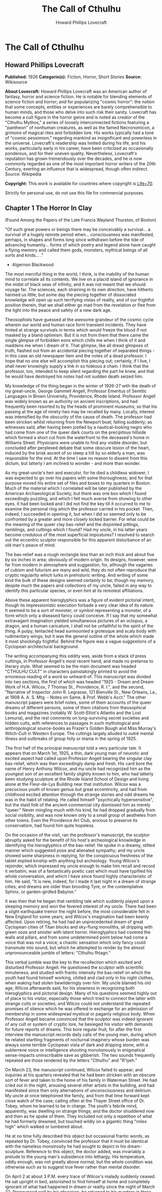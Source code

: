 #+TITLE: The Call of Cthulhu
#+AUTHOR: Howard Phillips Lovecraft

* The Call of Cthulhu
** Howard Phillips Lovecraft
   *Published:* 1926
   *Categorie(s):* Fiction, Horror, Short Stories
   *Source:* Wikisource

   *About Lovecraft:*
   Howard Phillips Lovecraft was an American author of fantasy, horror and science fiction. He is notable for blending
   elements of science fiction and horror; and for popularizing "cosmic horror": the notion that some concepts, entities or
   experiences are barely comprehensible to human minds, and those who delve into such risk their sanity. Lovecraft has
   become a cult figure in the horror genre and is noted as creator of the "Cthulhu Mythos," a series of loosely
   interconnected fictions featuring a "pantheon" of nonhuman creatures, as well as the famed Necronomicon, a grimoire of
   magical rites and forbidden lore. His works typically had a tone of "cosmic pessimism," regarding mankind as
   insignificant and powerless in the universe. Lovecraft's readership was limited during his life, and his works,
   particularly early in his career, have been criticized as occasionally ponderous, and for their uneven quality.
   Nevertheless, Lovecraft's reputation has grown tremendously over the decades, and he is now commonly regarded as one of
   the most important horror writers of the 20th Century, exerting an influence that is widespread, though often indirect.
   Source: Wikipedia

   *Copyright:* This work is available for countries where copyright is    [[http://en.wikisource.org/wiki/Help:Public_domain#Copyright_terms_by_country][Life+70]].

   Strictly for personal use, do not use this file for commercial purposes.

** Chapter 1 The Horror In Clay

   (Found Among the Papers of the Late Francis Wayland Thurston, of Boston)

   "Of such great powers or beings there may be conceivably a survival... a survival of a hugely remote period when...
   consciousness was manifested, perhaps, in shapes and forms long since withdrawn before the tide of advancing humanity...
   forms of which poetry and legend alone have caught a flying memory and called them gods, monsters, mythical beings of
   all sorts and kinds... ."

   - Algernon Blackwood

   The most merciful thing in the world, I think, is the inability of the human mind to correlate all its contents. We live
   on a placid island of ignorance in the midst of black seas of infinity, and it was not meant that we should voyage far.
   The sciences, each straining in its own direction, have hitherto harmed us little; but some day the piecing together of
   dissociated knowledge will open up such terrifying vistas of reality, and of our frightful position therein, that we
   shall either go mad from the revelation or flee from the light into the peace and safety of a new dark age.

   Theosophists have guessed at the awesome grandeur of the cosmic cycle wherein our world and human race form transient
   incidents. They have hinted at strange survivals in terms which would freeze the blood if not masked by a bland
   optimism. But it is not from them that there came the single glimpse of forbidden eons which chills me when I think of
   it and maddens me when I dream of it. That glimpse, like all dread glimpses of truth, flashed out from an accidental
   piecing together of separated things - in this case an old newspaper item and the notes of a dead professor. I hope that
   no one else will accomplish this piecing out; certainly, if I live, I shall never knowingly supply a link in so hideous
   a chain. I think that the professor, too, intended to keep silent regarding the part he knew, and that he would have
   destroyed his notes had not sudden death seized him.

   My knowledge of the thing began in the winter of 1926-27 with the death of my great-uncle, George Gammell Angell,
   Professor Emeritus of Semitic Languages in Brown University, Providence, Rhode Island. Professor Angell was widely known
   as an authority on ancient inscriptions, and had frequently been resorted to by the heads of prominent museums; so that
   his passing at the age of ninety-two may be recalled by many. Locally, interest was intensified by the obscurity of the
   cause of death. The professor had been stricken whilst returning from the Newport boat; falling suddenly; as witnesses
   said, after having been jostled by a nautical-looking negro who had come from one of the queer dark courts on the
   precipitous hillside which formed a short cut from the waterfront to the deceased's home in Williams Street. Physicians
   were unable to find any visible disorder, but concluded after perplexed debate that some obscure lesion of the heart,
   induced by the brisk ascent of so steep a hill by so elderly a man, was responsible for the end. At the time I saw no
   reason to dissent from this dictum, but latterly I am inclined to wonder - and more than wonder.

   As my great-uncle's heir and executor, for he died a childless widower, I was expected to go over his papers with some
   thoroughness; and for that purpose moved his entire set of files and boxes to my quarters in Boston. Much of the
   material which I correlated will be later published by the American Archaeological Society, but there was one box which
   I found exceedingly puzzling, and which I felt much averse from showing to other eyes. It had been locked and I did not
   find the key till it occurred to me to examine the personal ring which the professor carried in his pocket. Then,
   indeed, I succeeded in opening it, but when I did so seemed only to be confronted by a greater and more closely locked
   barrier. For what could be the meaning of the queer clay bas-relief and the disjointed jottings, ramblings, and cuttings
   which I found? Had my uncle, in his latter years become credulous of the most superficial impostures? I resolved to
   search out the eccentric sculptor responsible for this apparent disturbance of an old man's peace of mind.

   The bas-relief was a rough rectangle less than an inch thick and about five by six inches in area; obviously of modern
   origin. Its designs, however, were far from modern in atmosphere and suggestion; for, although the vagaries of cubism
   and futurism are many and wild, they do not often reproduce that cryptic regularity which lurks in prehistoric writing.
   And writing of some kind the bulk of these designs seemed certainly to be; though my memory, despite much the papers and
   collections of my uncle, failed in any way to identify this particular species, or even hint at its remotest
   affiliations.

   Above these apparent hieroglyphics was a figure of evident pictorial intent, though its impressionistic execution
   forbade a very clear idea of its nature. It seemed to be a sort of monster, or symbol representing a monster, of a form
   which only a diseased fancy could conceive. If I say that my somewhat extravagant imagination yielded simultaneous
   pictures of an octopus, a dragon, and a human caricature, I shall not be unfaithful to the spirit of the thing. A pulpy,
   tentacled head surmounted a grotesque and scaly body with rudimentary wings; but it was the general outline of the whole
   which made it most shockingly frightful. Behind the figure was a vague suggestions of a Cyclopean architectural
   background.

   The writing accompanying this oddity was, aside from a stack of press cuttings, in Professor Angell's most recent hand;
   and made no pretense to literary style. What seemed to be the main document was headed "CTHULHU CULT" in characters
   painstakingly printed to avoid the erroneous reading of a word so unheard-of. This manuscript was divided into two
   sections, the first of which was headed "1925 - Dream and Dream Work of H.A. Wilcox, 7 Thomas St., Providence, R. I.",
   and the second, "Narrative of Inspector John R. Legrasse, 121 Bienville St., New Orleans, La., at 1908 A. A. S. Mtg. -
   Notes on Same, & Prof. Webb's Acct." The other manuscript papers were brief notes, some of them accounts of the queer
   dreams of different persons, some of them citations from theosophical books and magazines (notably W. Scott-Elliot's
   Atlantis and the Lost Lemuria), and the rest comments on long-surviving secret societies and hidden cults, with
   references to passages in such mythological and anthropological source-books as Frazer's Golden Bough and Miss Murray's
   Witch-Cult in Western Europe. The cuttings largely alluded to outré mental illness and outbreaks of group folly or mania
   in the spring of 1925.

   The first half of the principal manuscript told a very particular tale. It appears that on March 1st, 1925, a thin, dark
   young man of neurotic and excited aspect had called upon Professor Angell bearing the singular clay bas-relief, which
   was then exceedingly damp and fresh. His card bore the name of Henry Anthony Wilcox, and my uncle had recognized him as
   the youngest son of an excellent family slightly known to him, who had latterly been studying sculpture at the Rhode
   Island School of Design and living alone at the Fleur-de-Lys Building near that institution. Wilcox was a precocious
   youth of known genius but great eccentricity, and had from childhood excited attention through the strange stories and
   odd dreams he was in the habit of relating. He called himself "psychically hypersensitive", but the staid folk of the
   ancient commercial city dismissed him as merely "queer." Never mingling much with his kind, he had dropped gradually
   from social visibility, and was now known only to a small group of aesthetes from other towns. Even the Providence Art
   Club, anxious to preserve its conservatism, had found him quite hopeless.

   On the occasion of the visit, ran the professor's manuscript, the sculptor abruptly asked for the benefit of his host's
   archeological knowledge in identifying the hieroglyphics of the bas-relief. He spoke in a dreamy, stilted manner which
   suggested pose and alienated sympathy; and my uncle showed some sharpness in replying, for the conspicuous freshness of
   the tablet implied kinship with anything but archeology. Young Wilcox's rejoinder, which impressed my uncle enough to
   make him recall and record it verbatim, was of a fantastically poetic cast which must have typified his whole
   conversation, and which I have since found highly characteristic of him. He said, "It is new, indeed, for I made it last
   night in a dream of strange cities; and dreams are older than brooding Tyre, or the contemplative Sphinx, or
   garden-girdled Babylon."

   It was then that he began that rambling tale which suddenly played upon a sleeping memory and won the fevered interest
   of my uncle. There had been a slight earthquake tremor the night before, the most considerable felt in New England for
   some years; and Wilcox's imagination had been keenly affected. Upon retiring, he had had an unprecedented dream of great
   Cyclopean cities of Titan blocks and sky-flung monoliths, all dripping with green ooze and sinister with latent horror.
   Hieroglyphics had covered the walls and pillars, and from some undetermined point below had come a voice that was not a
   voice; a chaotic sensation which only fancy could transmute into sound, but which he attempted to render by the almost
   unpronounceable jumble of letters: "Cthulhu fhtagn."

   This verbal jumble was the key to the recollection which excited and disturbed Professor Angell. He questioned the
   sculptor with scientific minuteness; and studied with frantic intensity the bas-relief on which the youth had found
   himself working, chilled and clad only in his night clothes, when waking had stolen bewilderingly over him. My uncle
   blamed his old age, Wilcox afterwards said, for his slowness in recognizing both hieroglyphics and pictorial design.
   Many of his questions seemed highly out of place to his visitor, especially those which tried to connect the latter with
   strange cults or societies; and Wilcox could not understand the repeated promises of silence which he was offered in
   exchange for an admission of membership in some widespread mystical or paganly religious body. When Professor Angell
   became convinced that the sculptor was indeed ignorant of any cult or system of cryptic lore, he besieged his visitor
   with demands for future reports of dreams. This bore regular fruit, for after the first interview the manuscript records
   daily calls of the young man, during which he related startling fragments of nocturnal imaginery whose burden was always
   some terrible Cyclopean vista of dark and dripping stone, with a subterrene voice or intelligence shouting monotonously
   in enigmatical sense-impacts uninscribable save as gibberish. The two sounds frequently repeated are those rendered by
   the letters "Cthulhu" and "R'lyeh."

   On March 23, the manuscript continued, Wilcox failed to appear; and inquiries at his quarters revealed that he had been
   stricken with an obscure sort of fever and taken to the home of his family in Waterman Street. He had cried out in the
   night, arousing several other artists in the building, and had manifested since then only alternations of
   unconsciousness and delirium. My uncle at once telephoned the family, and from that time forward kept close watch of the
   case; calling often at the Thayer Street office of Dr. Tobey, whom he learned to be in charge. The youth's febrile mind,
   apparently, was dwelling on strange things; and the doctor shuddered now and then as he spoke of them. They included not
   only a repetition of what he had formerly dreamed, but touched wildly on a gigantic thing "miles high" which walked or
   lumbered about.

   He at no time fully described this object but occasional frantic words, as repeated by Dr. Tobey, convinced the
   professor that it must be identical with the nameless monstrosity he had sought to depict in his dream-sculpture.
   Reference to this object, the doctor added, was invariably a prelude to the young man's subsidence into lethargy. His
   temperature, oddly enough, was not greatly above normal; but the whole condition was otherwise such as to suggest true
   fever rather than mental disorder.

   On April 2 at about 3 P.M. every trace of Wilcox's malady suddenly ceased. He sat upright in bed, astonished to find
   himself at home and completely ignorant of what had happened in dream or reality since the night of March 22. Pronounced
   well by his physician, he returned to his quarters in three days; but to Professor Angell he was of no further
   assistance. All traces of strange dreaming had vanished with his recovery, and my uncle kept no record of his
   night-thoughts after a week of pointless and irrelevant accounts of thoroughly usual visions.

   Here the first part of the manuscript ended, but references to certain of the scattered notes gave me much material for
   thought - so much, in fact, that only the ingrained skepticism then forming my philosophy can account for my continued
   distrust of the artist. The notes in question were those descriptive of the dreams of various persons covering the same
   period as that in which young Wilcox had had his strange visitations. My uncle, it seems, had quickly instituted a
   prodigiously far-flung body of inquires amongst nearly all the friends whom he could question without impertinence,
   asking for nightly reports of their dreams, and the dates of any notable visions for some time past. The reception of
   his request seems to have varied; but he must, at the very least, have received more responses than any ordinary man
   could have handled without a secretary. This original correspondence was not preserved, but his notes formed a thorough
   and really significant digest. Average people in society and business - New England's traditional "salt of the earth" -
   gave an almost completely negative result, though scattered cases of uneasy but formless nocturnal impressions appear
   here and there, always between March 23 and April 2 - the period of young Wilcox's delirium. Scientific men were little
   more affected, though four cases of vague description suggest fugitive glimpses of strange landscapes, and in one case
   there is mentioned a dread of something abnormal.

   It was from the artists and poets that the pertinent answers came, and I know that panic would have broken loose had
   they been able to compare notes. As it was, lacking their original letters, I half suspected the compiler of having
   asked leading questions, or of having edited the correspondence in corroboration of what he had latently resolved to
   see. That is why I continued to feel that Wilcox, somehow cognizant of the old data which my uncle had possessed, had
   been imposing on the veteran scientist. These responses from esthetes told disturbing tale. From February 28 to April 2
   a large proportion of them had dreamed very bizarre things, the intensity of the dreams being immeasurably the stronger
   during the period of the sculptor's delirium. Over a fourth of those who reported anything, reported scenes and
   half-sounds not unlike those which Wilcox had described; and some of the dreamers confessed acute fear of the gigantic
   nameless thing visible toward the last. One case, which the note describes with emphasis, was very sad. The subject, a
   widely known architect with leanings toward theosophy and occultism, went violently insane on the date of young Wilcox's
   seizure, and expired several months later after incessant screamings to be saved from some escaped denizen of hell. Had
   my uncle referred to these cases by name instead of merely by number, I should have attempted some corroboration and
   personal investigation; but as it was, I succeeded in tracing down only a few. All of these, however, bore out the notes
   in full. I have often wondered if all the objects of the professor's questioning felt as puzzled as did this fraction.
   It is well that no explanation shall ever reach them.

   The press cuttings, as I have intimated, touched on cases of panic, mania, and eccentricity during the given period.
   Professor Angell must have employed a cutting bureau, for the number of extracts was tremendous, and the sources
   scattered throughout the globe. Here was a nocturnal suicide in London, where a lone sleeper had leaped from a window
   after a shocking cry. Here likewise a rambling letter to the editor of a paper in South America, where a fanatic deduces
   a dire future from visions he has seen. A dispatch from California describes a theosophist colony as donning white robes
   en masse for some "glorious fulfillment" which never arrives, whilst items from India speak guardedly of serious native
   unrest toward the end of March 22-23.

   The west of Ireland, too, is full of wild rumour and legendry, and a fantastic painter named Ardois-Bonnot hangs a
   blasphemous Dream Landscape in the Paris spring salon of 1926. And so numerous are the recorded troubles in insane
   asylums that only a miracle can have stopped the medical fraternity from noting strange parallelisms and drawing
   mystified conclusions. A weird bunch of cuttings, all told; and I can at this date scarcely envisage the callous
   rationalism with which I set them aside. But I was then convinced that young Wilcox had known of the older matters
   mentioned by the professor.

** Chapter 2 The Tale of Inspector Legrasse

   The older matters which had made the sculptor's dream and bas-relief so significant to my uncle formed the subject of
   the second half of his long manuscript. Once before, it appears, Professor Angell had seen the hellish outlines of the
   nameless monstrosity, puzzled over the unknown hieroglyphics, and heard the ominous syllables which can be rendered only
   as "Cthulhu"; and all this in so stirring and horrible a connection that it is small wonder he pursued young Wilcox with
   queries and demands for data.

   This earlier experience had come in 1908, seventeen years before, when the American Archaeological Society held its
   annual meeting in St. Louis. Professor Angell, as befitted one of his authority and attainments, had had a prominent
   part in all the deliberations; and was one of the first to be approached by the several outsiders who took advantage of
   the convocation to offer questions for correct answering and problems for expert solution.

   The chief of these outsiders, and in a short time the focus of interest for the entire meeting, was a
   commonplace-looking middle-aged man who had traveled all the way from New Orleans for certain special information
   unobtainable from any local source. His name was John Raymond Legrasse, and he was by profession an Inspector of Police.
   With him he bore the subject of his visit, a grotesque, repulsive, and apparently very ancient stone statuette whose
   origin he was at a loss to determine. It must not be fancied that Inspector Legrasse had the least interest in
   archaeology. On the contrary, his wish for enlightenment was prompted by purely professional considerations. The
   statuette, idol, fetish, or whatever it was, had been captured some months before in the wooded swamps south of New
   Orleans during a raid on a supposed voodoo meeting; and so singular and hideous were the rites connected with it, that
   the police could not but realize that they had stumbled on a dark cult totally unknown to them, and infinitely more
   diabolic than even the blackest of the African voodoo circles. Of its origin, apart from the erratic and unbelievable
   tales extorted from the captured members, absolutely nothing was to be discovered; hence the anxiety of the police for
   any antiquarian lore which might help them to place the frightful symbol, and through it track down the cult to its
   fountain-head.

   Inspector Legrasse was scarcely prepared for the sensation which his offering created. One sight of the thing had been
   enough to throw the assembled men of science into a state of tense excitement, and they lost no time in crowding around
   him to gaze at the diminutive figure whose utter strangeness and air of genuinely abysmal antiquity hinted so potently
   at unopened and archaic vistas. No recognized school of sculpture had animated this terrible object, yet centuries and
   even thousands of years seemed recorded in its dim and greenish surface of unplaceable stone.

   The figure, which was finally passed slowly from man to man for close and careful study, was between seven and eight
   inches in height, and of exquisitely artistic workmanship. It represented a monster of vaguely anthropoid outline, but
   with an octopus-like head whose face was a mass of feelers, a scaly, rubbery-looking body, prodigious claws on hind and
   fore feet, and long, narrow wings behind. This thing, which seemed instinct with a fearsome and unnatural malignancy,
   was of a somewhat bloated corpulence, and squatted evilly on a rectangular block or pedestal covered with undecipherable
   characters. The tips of the wings touched the back edge of the block, the seat occupied the centre, whilst the long,
   curved claws of the doubled-up, crouching hind legs gripped the front edge and extended a quarter of the way down toward
   the bottom of the pedestal. The cephalopod head was bent forward, so that the ends of the facial feelers brushed the
   backs of huge fore paws which clasped the croucher's elevated knees. The aspect of the whole was abnormally life-like,
   and the more subtly fearful because its source was so totally unknown. Its vast, awesome, and incalculable age was
   unmistakable; yet not one link did it shew with any known type of art belonging to civilization's youth - or indeed to
   any other time. Totally separate and apart, its very material was a mystery; for the soapy, greenish-black stone with
   its golden or iridescent flecks and striations resembled nothing familiar to geology or mineralogy. The characters along
   the base were equally baffling; and no member present, despite a representation of half the world's expert learning in
   this field, could form the least notion of even their remotest linguistic kinship. They, like the subject and material,
   belonged to something horribly remote and distinct from mankind as we know it, something frightfully suggestive of old
   and unhallowed cycles of life in which our world and our conceptions have no part.

   And yet, as the members severally shook their heads and confessed defeat at the Inspector's problem, there was one man
   in that gathering who suspected a touch of bizarre familiarity in the monstrous shape and writing, and who presently
   told with some diffidence of the odd trifle he knew. This person was the late William Channing Webb, Professor of
   Anthropology in Princeton University, and an explorer of no slight note. Professor Webb had been engaged, forty-eight
   years before, in a tour of Greenland and Iceland in search of some Runic inscriptions which he failed to unearth; and
   whilst high up on the West Greenland coast had encountered a singular tribe or cult of degenerate Esquimaux whose
   religion, a curious form of devil-worship, chilled him with its deliberate bloodthirstiness and repulsiveness. It was a
   faith of which other Esquimaux knew little, and which they mentioned only with shudders, saying that it had come down
   from horribly ancient aeons before ever the world was made. Besides nameless rites and human sacrifices there were
   certain queer hereditary rituals addressed to a supreme elder devil or tornasuk; and of this Professor Webb had taken a
   careful phonetic copy from an aged angekok or wizard-priest, expressing the sounds in Roman letters as best he knew how.
   But just now of prime significance was the fetish which this cult had cherished, and around which they danced when the
   aurora leaped high over the ice cliffs. It was, the professor stated, a very crude bas-relief of stone, comprising a
   hideous picture and some cryptic writing. And so far as he could tell, it was a rough parallel in all essential features
   of the bestial thing now lying before the meeting.

   This data, received with suspense and astonishment by the assembled members, proved doubly exciting to Inspector
   Legrasse; and he began at once to ply his informant with questions. Having noted and copied an oral ritual among the
   swamp cult-worshippers his men had arrested, he besought the professor to remember as best he might the syllables taken
   down amongst the diabolist Esquimaux. There then followed an exhaustive comparison of details, and a moment of really
   awed silence when both detective and scientist agreed on the virtual identity of the phrase common to two hellish
   rituals so many worlds of distance apart. What, in substance, both the Esquimaux wizards and the Louisiana swamp-priests
   had chanted to their kindred idols was something very like this: the word-divisions being guessed at from traditional
   breaks in the phrase as chanted aloud:

   "Ph'nglui mglw'nafh Cthulhu R'lyeh wgah'nagl fhtagn."

   Legrasse had one point in advance of Professor Webb, for several among his mongrel prisoners had repeated to him what
   older celebrants had told them the words meant. This text, as given, ran something like this:

   "In his house at R'lyeh dead Cthulhu waits dreaming."

   And now, in response to a general and urgent demand, Inspector Legrasse related as fully as possible his experience with
   the swamp worshippers; telling a story to which I could see my uncle attached profound significance. It savoured of the
   wildest dreams of myth-maker and theosophist, and disclosed an astonishing degree of cosmic imagination among such
   half-castes and pariahs as might be least expected to possess it.

   On November 1st, 1907, there had come to the New Orleans police a frantic summons from the swamp and lagoon country to
   the south. The squatters there, mostly primitive but good-natured descendants of Lafitte's men, were in the grip of
   stark terror from an unknown thing which had stolen upon them in the night. It was voodoo, apparently, but voodoo of a
   more terrible sort than they had ever known; and some of their women and children had disappeared since the malevolent
   tom-tom had begun its incessant beating far within the black haunted woods where no dweller ventured. There were insane
   shouts and harrowing screams, soul-chilling chants and dancing devil-flames; and, the frightened messenger added, the
   people could stand it no more.

   So a body of twenty police, filling two carriages and an automobile, had set out in the late afternoon with the
   shivering squatter as a guide. At the end of the passable road they alighted, and for miles splashed on in silence
   through the terrible cypress woods where day never came. Ugly roots and malignant hanging nooses of Spanish moss beset
   them, and now and then a pile of dank stones or fragment of a rotting wall intensified by its hint of morbid habitation
   a depression which every malformed tree and every fungous islet combined to create. At length the squatter settlement, a
   miserable huddle of huts, hove in sight; and hysterical dwellers ran out to cluster around the group of bobbing
   lanterns. The muffled beat of tom-toms was now faintly audible far, far ahead; and a curdling shriek came at infrequent
   intervals when the wind shifted. A reddish glare, too, seemed to filter through pale undergrowth beyond the endless
   avenues of forest night. Reluctant even to be left alone again, each one of the cowed squatters refused point-blank to
   advance another inch toward the scene of unholy worship, so Inspector Legrasse and his nineteen colleagues plunged on
   unguided into black arcades of horror that none of them had ever trod before.

   The region now entered by the police was one of traditionally evil repute, substantially unknown and untraversed by
   white men. There were legends of a hidden lake unglimpsed by mortal sight, in which dwelt a huge, formless white
   polypous thing with luminous eyes; and squatters whispered that bat-winged devils flew up out of caverns in inner earth
   to worship it at midnight. They said it had been there before D'Iberville, before La Salle, before the Indians, and
   before even the wholesome beasts and birds of the woods. It was nightmare itself, and to see it was to die. But it made
   men dream, and so they knew enough to keep away. The present voodoo orgy was, indeed, on the merest fringe of this
   abhorred area, but that location was bad enough; hence perhaps the very place of the worship had terrified the squatters
   more than the shocking sounds and incidents.

   Only poetry or madness could do justice to the noises heard by Legrasse's men as they ploughed on through the black
   morass toward the red glare and muffled tom-toms. There are vocal qualities peculiar to men, and vocal qualities
   peculiar to beasts; and it is terrible to hear the one when the source should yield the other. Animal fury and orgiastic
   license here whipped themselves to daemoniac heights by howls and squawking ecstacies that tore and reverberated through
   those nighted woods like pestilential tempests from the gulfs of hell. Now and then the less organized ululation would
   cease, and from what seemed a well-drilled chorus of hoarse voices would rise in sing-song chant that hideous phrase or
   ritual:

   "Ph'nglui mglw'nafh Cthulhu R'lyeh wgah'nagl fhtagn."

   Then the men, having reached a spot where the trees were thinner, came suddenly in sight of the spectacle itself. Four
   of them reeled, one fainted, and two were shaken into a frantic cry which the mad cacophony of the orgy fortunately
   deadened. Legrasse dashed swamp water on the face of the fainting man, and all stood trembling and nearly hypnotised
   with horror.

   In a natural glade of the swamp stood a grassy island of perhaps an acre's extent, clear of trees and tolerably dry. On
   this now leaped and twisted a more indescribable horde of human abnormality than any but a Sime or an Angarola could
   paint. Void of clothing, this hybrid spawn were braying, bellowing, and writhing about a monstrous ring-shaped bonfire;
   in the centre of which, revealed by occasional rifts in the curtain of flame, stood a great granite monolith some eight
   feet in height; on top of which, incongruous in its diminutiveness, rested the noxious carven statuette. From a wide
   circle of ten scaffolds set up at regular intervals with the flame-girt monolith as a centre hung, head downward, the
   oddly marred bodies of the helpless squatters who had disappeared. It was inside this circle that the ring of
   worshippers jumped and roared, the general direction of the mass motion being from left to right in endless Bacchanal
   between the ring of bodies and the ring of fire.

   It may have been only imagination and it may have been only echoes which induced one of the men, an excitable Spaniard,
   to fancy he heard antiphonal responses to the ritual from some far and unillumined spot deeper within the wood of
   ancient legendry and horror. This man, Joseph D. Galvez, I later met and questioned; and he proved distractingly
   imaginative. He indeed went so far as to hint of the faint beating of great wings, and of a glimpse of shining eyes and
   a mountainous white bulk beyond the remotest trees but I suppose he had been hearing too much native superstition.

   Actually, the horrified pause of the men was of comparatively brief duration. Duty came first; and although there must
   have been nearly a hundred mongrel celebrants in the throng, the police relied on their firearms and plunged
   determinedly into the nauseous rout. For five minutes the resultant din and chaos were beyond description. Wild blows
   were struck, shots were fired, and escapes were made; but in the end Legrasse was able to count some forty-seven sullen
   prisoners, whom he forced to dress in haste and fall into line between two rows of policemen. Five of the worshippers
   lay dead, and two severely wounded ones were carried away on improvised stretchers by their fellow-prisoners. The image
   on the monolith, of course, was carefully removed and carried back by Legrasse.

   Examined at headquarters after a trip of intense strain and weariness, the prisoners all proved to be men of a very low,
   mixed-blooded, and mentally aberrant type. Most were seamen, and a sprinkling of Negroes and mulattoes, largely West
   Indians or Brava Portuguese from the Cape Verde Islands, gave a colouring of voodooism to the heterogeneous cult. But
   before many questions were asked, it became manifest that something far deeper and older than Negro fetishism was
   involved. Degraded and ignorant as they were, the creatures held with surprising consistency to the central idea of
   their loathsome faith.

   They worshipped, so they said, the Great Old Ones who lived ages before there were any men, and who came to the young
   world out of the sky. Those Old Ones were gone now, inside the earth and under the sea; but their dead bodies had told
   their secrets in dreams to the first men, who formed a cult which had never died. This was that cult, and the prisoners
   said it had always existed and always would exist, hidden in distant wastes and dark places all over the world until the
   time when the great priest Cthulhu, from his dark house in the mighty city of R'lyeh under the waters, should rise and
   bring the earth again beneath his sway. Some day he would call, when the stars were ready, and the secret cult would
   always be waiting to liberate him.

   Meanwhile no more must be told. There was a secret which even torture could not extract. Mankind was not absolutely
   alone among the conscious things of earth, for shapes came out of the dark to visit the faithful few. But these were not
   the Great Old Ones. No man had ever seen the Old Ones. The carven idol was great Cthulhu, but none might say whether or
   not the others were precisely like him. No one could read the old writing now, but things were told by word of mouth.
   The chanted ritual was not the secret - that was never spoken aloud, only whispered. The chant meant only this: "In his
   house at R'lyeh dead Cthulhu waits dreaming."

   Only two of the prisoners were found sane enough to be hanged, and the rest were committed to various institutions. All
   denied a part in the ritual murders, and averred that the killing had been done by Black Winged Ones which had come to
   them from their immemorial meeting-place in the haunted wood. But of those mysterious allies no coherent account could
   ever be gained. What the police did extract, came mainly from the immensely aged mestizo named Castro, who claimed to
   have sailed to strange ports and talked with undying leaders of the cult in the mountains of China.

   Old Castro remembered bits of hideous legend that paled the speculations of theosophists and made man and the world seem
   recent and transient indeed. There had been aeons when other Things ruled on the earth, and They had had great cities.
   Remains of Them, he said the deathless Chinamen had told him, were still be found as Cyclopean stones on islands in the
   Pacific. They all died vast epochs of time before men came, but there were arts which could revive Them when the stars
   had come round again to the right positions in the cycle of eternity. They had, indeed, come themselves from the stars,
   and brought Their images with Them.

   These Great Old Ones, Castro continued, were not composed altogether of flesh and blood. They had shape - for did not
   this star-fashioned image prove it? - but that shape was not made of matter. When the stars were right, They could
   plunge from world to world through the sky; but when the stars were wrong, They could not live. But although They no
   longer lived, They would never really die. They all lay in stone houses in Their great city of R'lyeh, preserved by the
   spells of mighty Cthulhu for a glorious resurrection when the stars and the earth might once more be ready for Them. But
   at that time some force from outside must serve to liberate Their bodies. The spells that preserved them intact likewise
   prevented Them from making an initial move, and They could only lie awake in the dark and think whilst uncounted
   millions of years rolled by. They knew all that was occurring in the universe, for Their mode of speech was transmitted
   thought. Even now They talked in Their tombs. When, after infinities of chaos, the first men came, the Great Old Ones
   spoke to the sensitive among them by moulding their dreams; for only thus could Their language reach the fleshly minds
   of mammals.

   Then, whispered Castro, those first men formed the cult around tall idols which the Great Ones showed them; idols
   brought in dim eras from dark stars. That cult would never die till the stars came right again, and the secret priests
   would take great Cthulhu from His tomb to revive His subjects and resume His rule of earth. The time would be easy to
   know, for then mankind would have become as the Great Old Ones; free and wild and beyond good and evil, with laws and
   morals thrown aside and all men shouting and killing and reveling in joy. Then the liberated Old Ones would teach them
   new ways to shout and kill and revel and enjoy themselves, and all the earth would flame with a holocaust of ecstasy and
   freedom. Meanwhile the cult, by appropriate rites, must keep alive the memory of those ancient ways and shadow forth the
   prophecy of their return.

   In the elder time chosen men had talked with the entombed Old Ones in dreams, but then something happened. The great
   stone city R'lyeh, with its monoliths and sepulchers, had sunk beneath the waves; and the deep waters, full of the one
   primal mystery through which not even thought can pass, had cut off the spectral intercourse. But memory never died, and
   the high-priests said that the city would rise again when the stars were right. Then came out of the earth the black
   spirits of earth, mouldy and shadowy, and full of dim rumours picked up in caverns beneath forgotten sea-bottoms. But of
   them old Castro dared not speak much. He cut himself off hurriedly, and no amount of persuasion or subtlety could elicit
   more in this direction. The size of the Old Ones, too, he curiously declined to mention. Of the cult, he said that he
   thought the centre lay amid the pathless desert of Arabia, where Irem, the City of Pillars, dreams hidden and untouched.
   It was not allied to the European witch-cult, and was virtually unknown beyond its members. No book had ever really
   hinted of it, though the deathless Chinamen said that there were double meanings in the Necronomicon of the mad Arab
   Abdul Alhazred which the initiated might read as they chose, especially the much-discussed couplet:

   That is not dead which can eternal lie,

   And with strange aeons even death may die.

   Legrasse, deeply impressed and not a little bewildered, had inquired in vain concerning the historic affiliations of the
   cult. Castro, apparently, had told the truth when he said that it was wholly secret. The authorities at Tulane
   University could shed no light upon either cult or image, and now the detective had come to the highest authorities in
   the country and met with no more than the Greenland tale of Professor Webb.

   The feverish interest aroused at the meeting by Legrasse's tale, corroborated as it was by the statuette, is echoed in
   the subsequent correspondence of those who attended; although scant mention occurs in the formal publications of the
   society. Caution is the first care of those accustomed to face occasional charlatanry and imposture. Legrasse for some
   time lent the image to Professor Webb, but at the latter's death it was returned to him and remains in his possession,
   where I viewed it not long ago. It is truly a terrible thing, and unmistakably akin to the dream-sculpture of young
   Wilcox.

   That my uncle was excited by the tale of the sculptor I did not wonder, for what thoughts must arise upon hearing, after
   a knowledge of what Legrasse had learned of the cult, of a sensitive young man who had dreamed not only the figure and
   exact hieroglyphics of the swamp-found image and the Greenland devil tablet, but had come in his dreams upon at least
   three of the precise words of the formula uttered alike by Esquimaux diabolists and mongrel Louisianans? Professor
   Angell's instant start on an investigation of the utmost thoroughness was eminently natural; though privately I
   suspected young Wilcox of having heard of the cult in some indirect way, and of having invented a series of dreams to
   heighten and continue the mystery at my uncle's expense. The dream-narratives and cuttings collected by the professor
   were, of course, strong corroboration; but the rationalism of my mind and the extravagance of the whole subject led me
   to adopt what I thought the most sensible conclusions. So, after thoroughly studying the manuscript again and
   correlating the theosophical and anthropological notes with the cult narrative of Legrasse, I made a trip to Providence
   to see the sculptor and give him the rebuke I thought proper for so boldly imposing upon a learned and aged man.

   Wilcox still lived alone in the Fleur-de-Lys Building in Thomas Street, a hideous Victorian imitation of seventeenth
   century Breton Architecture which flaunts its stuccoed front amidst the lovely colonial houses on the ancient hill, and
   under the very shadow of the finest Georgian steeple in America, I found him at work in his rooms, and at once conceded
   from the specimens scattered about that his genius is indeed profound and authentic. He will, I believe, some time be
   heard from as one of the great decadents; for he has crystallised in clay and will one day mirror in marble those
   nightmares and phantasies which Arthur Machen evokes in prose, and Clark Ashton Smith makes visible in verse and in
   painting.

   Dark, frail, and somewhat unkempt in aspect, he turned languidly at my knock and asked me my business without rising.
   Then I told him who I was, he displayed some interest; for my uncle had excited his curiosity in probing his strange
   dreams, yet had never explained the reason for the study. I did not enlarge his knowledge in this regard, but sought
   with some subtlety to draw him out. In a short time I became convinced of his absolute sincerity, for he spoke of the
   dreams in a manner none could mistake. They and their subconscious residuum had influenced his art profoundly, and he
   shewed me a morbid statue whose contours almost made me shake with the potency of its black suggestion. He could not
   recall having seen the original of this thing except in his own dream bas-relief, but the outlines had formed themselves
   insensibly under his hands. It was, no doubt, the giant shape he had raved of in delirium. That he really knew nothing
   of the hidden cult, save from what my uncle's relentless catechism had let fall, he soon made clear; and again I strove
   to think of some way in which he could possibly have received the weird impressions.

   He talked of his dreams in a strangely poetic fashion; making me see with terrible vividness the damp Cyclopean city of
   slimy green stone - whose geometry, he oddly said, was all wrong - and hear with frightened expectancy the ceaseless,
   half-mental calling from underground: "Cthulhu fhtagn", "Cthulhu fhtagn."

   These words had formed part of that dread ritual which told of dead Cthulhu's dream-vigil in his stone vault at R'lyeh,
   and I felt deeply moved despite my rational beliefs. Wilcox, I was sure, had heard of the cult in some casual way, and
   had soon forgotten it amidst the mass of his equally weird reading and imagining. Later, by virtue of its sheer
   impressiveness, it had found subconscious expression in dreams, in the bas-relief, and in the terrible statue I now
   beheld; so that his imposture upon my uncle had been a very innocent one. The youth was of a type, at once slightly
   affected and slightly ill-mannered, which I could never like, but I was willing enough now to admit both his genius and
   his honesty. I took leave of him amicably, and wish him all the success his talent promises.

   The matter of the cult still remained to fascinate me, and at times I had visions of personal fame from researches into
   its origin and connections. I visited New Orleans, talked with Legrasse and others of that old-time raiding-party, saw
   the frightful image, and even questioned such of the mongrel prisoners as still survived. Old Castro, unfortunately, had
   been dead for some years. What I now heard so graphically at first-hand, though it was really no more than a detailed
   confirmation of what my uncle had written, excited me afresh; for I felt sure that I was on the track of a very real,
   very secret, and very ancient religion whose discovery would make me an anthropologist of note. My attitude was still
   one of absolute materialism, as I wish it still were, and I discounted with almost inexplicable perversity the
   coincidence of the dream notes and odd cuttings collected by Professor Angell.

   One thing I began to suspect, and which I now fear I know, is that my uncle's death was far from natural. He fell on a
   narrow hill street leading up from an ancient waterfront swarming with foreign mongrels, after a careless push from a
   Negro sailor. I did not forget the mixed blood and marine pursuits of the cult-members in Louisiana, and would not be
   surprised to learn of secret methods and rites and beliefs. Legrasse and his men, it is true, have been let alone; but
   in Norway a certain seaman who saw things is dead. Might not the deeper inquiries of my uncle after encountering the
   sculptor's data have come to sinister ears? I think Professor Angell died because he knew too much, or because he was
   likely to learn too much. Whether I shall go as he did remains to be seen, for I have learned much now.

** Chapter 3 The Madness from the Sea

   If heaven ever wishes to grant me a boon, it will be a total effacing of the results of a mere chance which fixed my eye
   on a certain stray piece of shelf-paper. It was nothing on which I would naturally have stumbled in the course of my
   daily round, for it was an old number of an Australian journal, the Sydney Bulletin for April 18, 1925. It had escaped
   even the cutting bureau which had at the time of its issuance been avidly collecting material for my uncle's research.

   I had largely given over my inquiries into what Professor Angell called the "Cthulhu Cult", and was visiting a learned
   friend in Paterson, New Jersey; the curator of a local museum and a mineralogist of note. Examining one day the reserve
   specimens roughly set on the storage shelves in a rear room of the museum, my eye was caught by an odd picture in one of
   the old papers spread beneath the stones. It was the Sydney Bulletin I have mentioned, for my friend had wide
   affiliations in all conceivable foreign parts; and the picture was a half-tone cut of a hideous stone image almost
   identical with that which Legrasse had found in the swamp.

   Eagerly clearing the sheet of its precious contents, I scanned the item in detail; and was disappointed to find it of
   only moderate length. What it suggested, however, was of portentous significance to my flagging quest; and I carefully
   tore it out for immediate action. It read as follows:

   MYSTERY DERELICT FOUND AT SEA

   Vigilant Arrives With Helpless Armed New Zealand Yacht in Tow. One Survivor and Dead Man Found Aboard. Tale of Desperate
   Battle and Deaths at Sea. Rescued Seaman Refuses Particulars of Strange Experience. Odd Idol Found in His Possession.
   Inquiry to Follow.

   The Morrison Co.'s freighter Vigilant, bound from Valparaiso, arrived this morning at its wharf in Darling Harbour,
   having in tow the battled and disabled but heavily armed steam yacht Alert of Dunedin, N.Z., which was sighted April
   12th in S. Latitude 34°21', W. Longitude 152°17', with one living and one dead man aboard.

   The Vigilant left Valparaiso March 25th, and on April 2nd was driven considerably south of her course by exceptionally
   heavy storms and monster waves. On April 12th the derelict was sighted; and though apparently deserted, was found upon
   boarding to contain one survivor in a half-delirious condition and one man who had evidently been dead for more than a
   week. The living man was clutching a horrible stone idol of unknown origin, about foot in height, regarding whose nature
   authorities at Sydney University, the Royal Society, and the Museum in College Street all profess complete bafflement,
   and which the survivor says he found in the cabin of the yacht, in a small carved shrine of common pattern.

   This man, after recovering his senses, told an exceedingly strange story of piracy and slaughter. He is Gustaf Johansen,
   a Norwegian of some intelligence, and had been second mate of the two-masted schooner Emma of Auckland, which sailed for
   Callao February 20th with a complement of eleven men. The Emma, he says, was delayed and thrown widely south of her
   course by the great storm of March 1st, and on March 22nd, in S. Latitude 49°51' W. Longitude 128°34', encountered the
   Alert, manned by a queer and evil-looking crew of Kanakas and half-castes. Being ordered peremptorily to turn back,
   Capt. Collins refused; whereupon the strange crew began to fire savagely and without warning upon the schooner with a
   peculiarly heavy battery of brass cannon forming part of the yacht's equipment. The Emma's men showed fight, says the
   survivor, and though the schooner began to sink from shots beneath the water-line they managed to heave alongside their
   enemy and board her, grappling with the savage crew on the yacht's deck, and being forced to kill them all, the number
   being slightly superior, because of their particularly abhorrent and desperate though rather clumsy mode of fighting.

   Three of the Emma's men, including Capt. Collins and First Mate Green, were killed; and the remaining eight under Second
   Mate Johansen proceeded to navigate the captured yacht, going ahead in their original direction to see if any reason for
   their ordering back had existed. The next day, it appears, they raised and landed on a small island, although none is
   known to exist in that part of the ocean; and six of the men somehow died ashore, though Johansen is queerly reticent
   about this part of his story, and speaks only of their falling into a rock chasm. Later, it seems, he and one companion
   boarded the yacht and tried to manage her, but were beaten about by the storm of April 2nd, From that time till his
   rescue on the 12th the man remembers little, and he does not even recall when William Briden, his companion, died.
   Briden's death reveals no apparent cause, and was probably due to excitement or exposure. Cable advices from Dunedin
   report that the Alert was well known there as an island trader, and bore an evil reputation along the waterfront, It was
   owned by a curious group of half-castes whose frequent meetings and night trips to the woods attracted no little
   curiosity; and it had set sail in great haste just after the storm and earth tremors of March 1st. Our Auckland
   correspondent gives the Emma and her crew an excellent reputation, and Johansen is described as a sober and worthy man.
   The admiralty will institute an inquiry on the whole matter beginning tomorrow, at which every effort will be made to
   induce Johansen to speak more freely than he has done hitherto.

   This was all, together with the picture of the hellish image; but what a train of ideas it started in my mind! Here were
   new treasuries of data on the Cthulhu Cult, and evidence that it had strange interests at sea as well as on land. What
   motive prompted the hybrid crew to order back the Emma as they sailed about with their hideous idol? What was the
   unknown island on which six of the Emma's crew had died, and about which the mate Johansen was so secretive? What had
   the vice-admiralty's investigation brought out, and what was known of the noxious cult in Dunedin? And most marvelous of
   all, what deep and more than natural linkage of dates was this which gave a malign and now undeniable significance to
   the various turns of events so carefully noted by my uncle?

   March 1st - or February 28th according to the International Date Line - the earthquake and storm had come. From Dunedin
   the Alert and her noisome crew had darted eagerly forth as if imperiously summoned, and on the other side of the earth
   poets and artists had begun to dream of a strange, dank Cyclopean city whilst a young sculptor had moulded in his sleep
   the form of the dreaded Cthulhu. March 23rd the crew of the Emma landed on an unknown island and left six men dead; and
   on that date the dreams of sensitive men assumed a heightened vividness and darkened with dread of a giant monster's
   malign pursuit, whilst an architect had gone mad and a sculptor had lapsed suddenly into delirium! And what of this
   storm of April 2nd - the date on which all dreams of the dank city ceased, and Wilcox emerged unharmed from the bondage
   of strange fever? What of all this - and of those hints of old Castro about the sunken, star-born Old Ones and their
   coming reign; their faithful cult and their mastery of dreams? Was I tottering on the brink of cosmic horrors beyond
   man's power to bear? If so, they must be horrors of the mind alone, for in some way the second of April had put a stop
   to whatever monstrous menace had begun its siege of mankind's soul.

   That evening, after a day of hurried cabling and arranging, I bade my host adieu and took a train for San Francisco. In
   less than a month I was in Dunedin; where, however, I found that little was known of the strange cult-members who had
   lingered in the old sea-taverns. Waterfront scum was far too common for special mention; though there was vague talk
   about one inland trip these mongrels had made, during which faint drumming and red flame were noted on the distant
   hills. In Auckland I learned that Johansen had returned with yellow hair turned white after a perfunctory and
   inconclusive questioning at Sydney, and had thereafter sold his cottage in West Street and sailed with his wife to his
   old home in Oslo. Of his stirring experience he would tell his friends no more than he had told the admiralty officials,
   and all they could do was to give me his Oslo address.

   After that I went to Sydney and talked profitlessly with seamen and members of the vice-admiralty court. I saw the
   Alert, now sold and in commercial use, at Circular Quay in Sydney Cove, but gained nothing from its non-committal bulk.
   The crouching image with its cuttlefish head, dragon body, scaly wings, and hieroglyphed pedestal, was preserved in the
   Museum at Hyde Park; and I studied it long and well, finding it a thing of balefully exquisite workmanship, and with the
   same utter mystery, terrible antiquity, and unearthly strangeness of material which I had noted in Legrasse's smaller
   specimen. Geologists, the curator told me, had found it a monstrous puzzle; for they vowed that the world held no rock
   like it. Then I thought with a shudder of what Old Castro had told Legrasse about the Old Ones; "They had come from the
   stars, and had brought Their images with Them."

   Shaken with such a mental resolution as I had never before known, I now resolved to visit Mate Johansen in Oslo. Sailing
   for London, I reembarked at once for the Norwegian capital; and one autumn day landed at the trim wharves in the shadow
   of the Egeberg. Johansen's address, I discovered, lay in the Old Town of King Harold Haardrada, which kept alive the
   name of Oslo during all the centuries that the greater city masqueraded as "Christiana." I made the brief trip by
   taxicab, and knocked with palpitant heart at the door of a neat and ancient building with plastered front. A sad-faced
   woman in black answered my summons, and I was stung with disappointment when she told me in halting English that Gustaf
   Johansen was no more.

   He had not long survived his return, said his wife, for the doings at sea in 1925 had broken him. He had told her no
   more than he told the public, but had left a long manuscript - of "technical matters" as he said - written in English,
   evidently in order to guard her from the peril of casual perusal. During a walk through a narrow lane near the
   Gothenburg dock, a bundle of papers falling from an attic window had knocked him down. Two Lascar sailors at once helped
   him to his feet, but before the ambulance could reach him he was dead. Physicians found no adequate cause the end, and
   laid it to heart trouble and a weakened constitution. I now felt gnawing at my vitals that dark terror which will never
   leave me till I, too, am at rest; "accidentally" or otherwise. Persuading the widow that my connection with her
   husband's "technical matters" was sufficient to entitle me to his manuscript, I bore the document away and began to read
   it on the London boat.

   It was a simple, rambling thing - a naive sailor's effort at a post-facto diary - and strove to recall day by day that
   last awful voyage. I cannot attempt to transcribe it verbatim in all its cloudiness and redundance, but I will tell its
   gist enough to show why the sound the water against the vessel's sides became so unendurable to me that I stopped my
   ears with cotton.

   Johansen, thank God, did not know quite all, even though he saw the city and the Thing, but I shall never sleep calmly
   again when I think of the horrors that lurk ceaselessly behind life in time and in space, and of those unhallowed
   blasphemies from elder stars which dream beneath the sea, known and favoured by a nightmare cult ready and eager to
   loose them upon the world whenever another earthquake shall heave their monstrous stone city again to the sun and air.

   Johansen's voyage had begun just as he told it to the vice-admiralty. The Emma, in ballast, had cleared Auckland on
   February 20th, and had felt the full force of that earthquake-born tempest which must have heaved up from the sea-bottom
   the horrors that filled men's dreams. Once more under control, the ship was making good progress when held up by the
   Alert on March 22nd, and I could feel the mate's regret as he wrote of her bombardment and sinking. Of the swarthy
   cult-fiends on the Alert he speaks with significant horror. There was some peculiarly abominable quality about them
   which made their destruction seem almost a duty, and Johansen shows ingenuous wonder at the charge of ruthlessness
   brought against his party during the proceedings of the court of inquiry. Then, driven ahead by curiosity in their
   captured yacht under Johansen's command, the men sight a great stone pillar sticking out of the sea, and in S. Latitude
   47°9', W. Longitude 123°43', come upon a coastline of mingled mud, ooze, and weedy Cyclopean masonry which can be
   nothing less than the tangible substance of earth's supreme terror - the nightmare corpse-city of R'lyeh, that was built
   in measureless aeons behind history by the vast, loathsome shapes that seeped down from the dark stars. There lay great
   Cthulhu and his hordes, hidden in green slimy vaults and sending out at last, after cycles incalculable, the thoughts
   that spread fear to the dreams of the sensitive and called imperiously to the faithful to come on a pilgrimage of
   liberation and restoration. All this Johansen did not suspect, but God knows he soon saw enough!

   I suppose that only a single mountain-top, the hideous monolith-crowned citadel whereon great Cthulhu was buried,
   actually emerged from the waters. When I think of the extent of all that may be brooding down there I almost wish to
   kill myself forthwith. Johansen and his men were awed by the cosmic majesty of this dripping Babylon of elder daemons,
   and must have guessed without guidance that it was nothing of this or of any sane planet. Awe at the unbelievable size
   of the greenish stone blocks, at the dizzying height of the great carven monolith, and at the stupefying identity of the
   colossal statues and bas-reliefs with the queer image found in the shrine on the Alert, is poignantly visible in every
   line of the mates frightened description.

   Without knowing what futurism is like, Johansen achieved something very close to it when he spoke of the city; for
   instead of describing any definite structure or building, he dwells only on broad impressions of vast angles and stone
   surfaces - surfaces too great to belong to anything right or proper for this earth, and impious with horrible images and
   hieroglyphs. I mention his talk about angles because it suggests something Wilcox had told me of his awful dreams. He
   said that the geometry of the dream-place he saw was abnormal, non-Euclidean, and loathsomely redolent of spheres and
   dimensions apart from ours. Now an unlettered seaman felt the same thing whilst gazing at the terrible reality.

   Johansen and his men landed at a sloping mud-bank on this monstrous Acropolis, and clambered slipperily up over titan
   oozy blocks which could have been no mortal staircase. The very sun of heaven seemed distorted when viewed through the
   polarising miasma welling out from this sea-soaked perversion, and twisted menace and suspense lurked leeringly in those
   crazily elusive angles of carven rock where a second glance showed concavity after the first showed convexity.

   Something very like fright had come over all the explorers before anything more definite than rock and ooze and weed was
   seen. Each would have fled had he not feared the scorn of the others, and it was only half-heartedly that they
   searched - vainly, as it proved - for some portable souvenir to bear away.

   It was Rodriguez the Portuguese who climbed up the foot of the monolith and shouted of what he had found. The rest
   followed him, and looked curiously at the immense carved door with the now familiar squid-dragon bas-relief. It was,
   Johansen said, like a great barn-door; and they all felt that it was a door because of the ornate lintel, threshold, and
   jambs around it, though they could not decide whether it lay flat like a trap-door or slantwise like an outside
   cellar-door. As Wilcox would have said, the geometry of the place was all wrong. One could not be sure that the sea and
   the ground were horizontal, hence the relative position of everything else seemed phantasmally variable.

   Briden pushed at the stone in several places without result. Then Donovan felt over it delicately around the edge,
   pressing each point separately as he went. He climbed interminably along the grotesque stone moulding - that is, one
   would call it climbing if the thing was not after all horizontal - and the men wondered how any door in the universe
   could be so vast. Then, very softly and slowly, the acre-great lintel began to give inward at the top; and they saw that
   it was balanced.

   Donovan slid or somehow propelled himself down or along the jamb and rejoined his fellows, and everyone watched the
   queer recession of the monstrously carven portal. In this phantasy of prismatic distortion it moved anomalously in a
   diagonal way, so that all the rules of matter and perspective seemed upset.

   The aperture was black with a darkness almost material. That tenebrousness was indeed a positive quality; for it
   obscured such parts of the inner walls as ought to have been revealed, and actually burst forth like smoke from its
   aeon-long imprisonment, visibly darkening the sun as it slunk away into the shrunken and gibbous sky on flapping
   membraneous wings. The odour rising from the newly opened depths was intolerable, and at length the quick-eared Hawkins
   thought he heard a nasty, slopping sound down there. Everyone listened, and everyone was listening still when It
   lumbered slobberingly into sight and gropingly squeezed Its gelatinous green immensity through the black doorway into
   the tainted outside air of that poison city of madness.

   Poor Johansen's handwriting almost gave out when he wrote of this. Of the six men who never reached the ship, he thinks
   two perished of pure fright in that accursed instant. The Thing cannot be described - there is no language for such
   abysms of shrieking and immemorial lunacy, such eldritch contradictions of all matter, force, and cosmic order. A
   mountain walked or stumbled. God! What wonder that across the earth a great architect went mad, and poor Wilcox raved
   with fever in that telepathic instant? The Thing of the idols, the green, sticky spawn of the stars, had awaked to claim
   his own. The stars were right again, and what an age-old cult had failed to do by design, a band of innocent sailors had
   done by accident. After vigintillions of years great Cthulhu was loose again, and ravening for delight.

   Three men were swept up by the flabby claws before anybody turned. God rest them, if there be any rest in the universe.
   They were Donovan, Guerrera, and Angstrom. Parker slipped as the other three were plunging frenziedly over endless
   vistas of green-crusted rock to the boat, and Johansen swears he was swallowed up by an angle of masonry which shouldn't
   have been there; an angle which was acute, but behaved as if it were obtuse. So only Briden and Johansen reached the
   boat, and pulled desperately for the Alert as the mountainous monstrosity flopped down the slimy stones and hesitated,
   floundering at the edge of the water.

   Steam had not been suffered to go down entirely, despite the departure of all hands for the shore; and it was the work
   of only a few moments of feverish rushing up and down between wheel and engines to get the Alert under way. Slowly,
   amidst the distorted horrors of that indescribable scene, she began to churn the lethal waters; whilst on the masonry of
   that charnel shore that was not of earth the titan Thing from the stars slavered and gibbered like Polypheme cursing the
   fleeing ship of Odysseus. Then, bolder than the storied Cyclops, great Cthulhu slid greasily into the water and began to
   pursue with vast wave-raising strokes of cosmic potency. Briden looked back and went mad, laughing shrilly as he kept on
   laughing at intervals till death found him one night in the cabin whilst Johansen was wandering deliriously.

   But Johansen had not given out yet. Knowing that the Thing could surely overtake the Alert until steam was fully up, he
   resolved on a desperate chance; and, setting the engine for full speed, ran lightning-like on deck and reversed the
   wheel. There was a mighty eddying and foaming in the noisome brine, and as the steam mounted higher and higher the brave
   Norwegian drove his vessel head on against the pursuing jelly which rose above the unclean froth like the stern of a
   daemon galleon. The awful squid-head with writhing feelers came nearly up to the bowsprit of the sturdy yacht, but
   Johansen drove on relentlessly. There was a bursting as of an exploding bladder, a slushy nastiness as of a cloven
   sunfish, a stench as of a thousand opened graves, and a sound that the chronicler could not put on paper. For an instant
   the ship was befouled by an acrid and blinding green cloud, and then there was only a venomous seething astern; where -
   God in heaven! - the scattered plasticity of that nameless sky-spawn was nebulously recombining in its hateful original
   form, whilst its distance widened every second as the Alert gained impetus from its mounting steam.

   That was all. After that Johansen only brooded over the idol in the cabin and attended to a few matters of food for
   himself and the laughing maniac by his side. He did not try to navigate after the first bold flight, for the reaction
   had taken something out of his soul. Then came the storm of April 2nd, and a gathering of the clouds about his
   consciousness. There is a sense of spectral whirling through liquid gulfs of infinity, of dizzying rides through reeling
   universes on a comets tail, and of hysterical plunges from the pit to the moon and from the moon back again to the pit,
   all livened by a cachinnating chorus of the distorted, hilarious elder gods and the green, bat-winged mocking imps of
   Tartarus.

   Out of that dream came rescue - the Vigilant, the vice-admiralty court, the streets of Dunedin, and the long voyage back
   home to the old house by the Egeberg. He could not tell - they would think him mad. He would write of what he knew
   before death came, but his wife must not guess. Death would be a boon if only it could blot out the memories.

   That was the document I read, and now I have placed it in the tin box beside the bas-relief and the papers of Professor
   Angell. With it shall go this record of mine - this test of my own sanity, wherein is pieced together that which I hope
   may never be pieced together again. I have looked upon all that the universe has to hold of horror, and even the skies
   of spring and the flowers of summer must ever afterward be poison to me. But I do not think my life will be long. As my
   uncle went, as poor Johansen went, so I shall go. I know too much, and the cult still lives.

   Cthulhu still lives, too, I suppose, again in that chasm of stone which has shielded him since the sun was young. His
   accursed city is sunken once more, for the Vigilant sailed over the spot after the April storm; but his ministers on
   earth still bellow and prance and slay around idol-capped monoliths in lonely places. He must have been trapped by the
   sinking whilst within his black abyss, or else the world would by now be screaming with fright and frenzy. Who knows the
   end? What has risen may sink, and what has sunk may rise. Loathsomeness waits and dreams in the deep, and decay spreads
   over the tottering cities of men. A time will come - but I must not and cannot think! Let me pray that, if I do not
   survive this manuscript, my executors may put caution before audacity and see that it meets no other eye.
